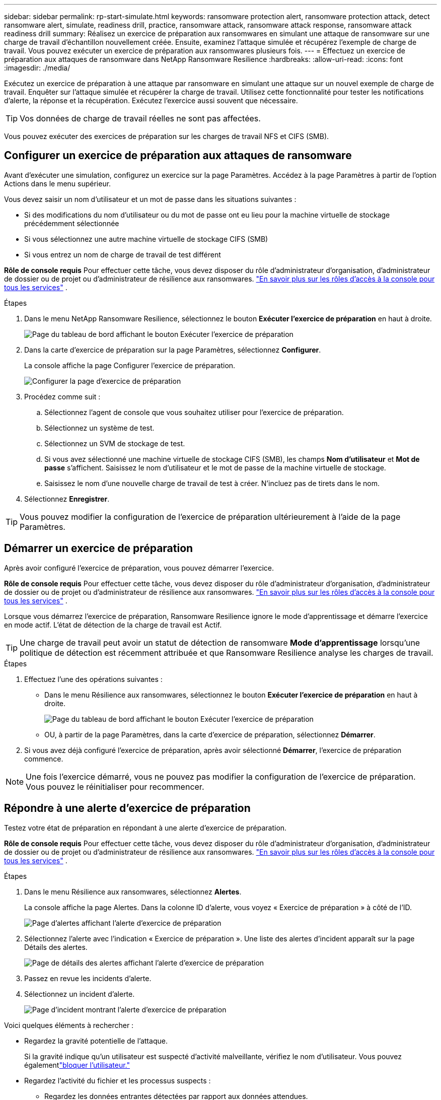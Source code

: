 ---
sidebar: sidebar 
permalink: rp-start-simulate.html 
keywords: ransomware protection alert, ransomware protection attack, detect ransomware alert, simulate, readiness drill, practice, ransomware attack, ransomware attack response, ransomware attack readiness drill 
summary: Réalisez un exercice de préparation aux ransomwares en simulant une attaque de ransomware sur une charge de travail d’échantillon nouvellement créée.  Ensuite, examinez l’attaque simulée et récupérez l’exemple de charge de travail.  Vous pouvez exécuter un exercice de préparation aux ransomwares plusieurs fois. 
---
= Effectuez un exercice de préparation aux attaques de ransomware dans NetApp Ransomware Resilience
:hardbreaks:
:allow-uri-read: 
:icons: font
:imagesdir: ./media/


[role="lead"]
Exécutez un exercice de préparation à une attaque par ransomware en simulant une attaque sur un nouvel exemple de charge de travail.  Enquêter sur l’attaque simulée et récupérer la charge de travail.  Utilisez cette fonctionnalité pour tester les notifications d’alerte, la réponse et la récupération.  Exécutez l’exercice aussi souvent que nécessaire.


TIP: Vos données de charge de travail réelles ne sont pas affectées.

Vous pouvez exécuter des exercices de préparation sur les charges de travail NFS et CIFS (SMB).



== Configurer un exercice de préparation aux attaques de ransomware

Avant d’exécuter une simulation, configurez un exercice sur la page Paramètres.  Accédez à la page Paramètres à partir de l’option Actions dans le menu supérieur.

Vous devez saisir un nom d'utilisateur et un mot de passe dans les situations suivantes :

* Si des modifications du nom d'utilisateur ou du mot de passe ont eu lieu pour la machine virtuelle de stockage précédemment sélectionnée
* Si vous sélectionnez une autre machine virtuelle de stockage CIFS (SMB)
* Si vous entrez un nom de charge de travail de test différent


*Rôle de console requis* Pour effectuer cette tâche, vous devez disposer du rôle d'administrateur d'organisation, d'administrateur de dossier ou de projet ou d'administrateur de résilience aux ransomwares. link:https://docs.netapp.com/us-en/console-setup-admin/reference-iam-predefined-roles.html["En savoir plus sur les rôles d'accès à la console pour tous les services"^] .

.Étapes
. Dans le menu NetApp Ransomware Resilience, sélectionnez le bouton *Exécuter l'exercice de préparation* en haut à droite.
+
image:screen-dashboard.png["Page du tableau de bord affichant le bouton Exécuter l'exercice de préparation"]

. Dans la carte d’exercice de préparation sur la page Paramètres, sélectionnez *Configurer*.
+
La console affiche la page Configurer l'exercice de préparation.

+
image:screen-settings-alert-drill-configure.png["Configurer la page d'exercice de préparation"]

. Procédez comme suit :
+
.. Sélectionnez l’agent de console que vous souhaitez utiliser pour l’exercice de préparation.
.. Sélectionnez un système de test.
.. Sélectionnez un SVM de stockage de test.
.. Si vous avez sélectionné une machine virtuelle de stockage CIFS (SMB), les champs **Nom d'utilisateur** et **Mot de passe** s'affichent.  Saisissez le nom d’utilisateur et le mot de passe de la machine virtuelle de stockage.
.. Saisissez le nom d’une nouvelle charge de travail de test à créer.  N'incluez pas de tirets dans le nom.


. Sélectionnez *Enregistrer*.



TIP: Vous pouvez modifier la configuration de l'exercice de préparation ultérieurement à l'aide de la page Paramètres.



== Démarrer un exercice de préparation

Après avoir configuré l’exercice de préparation, vous pouvez démarrer l’exercice.

*Rôle de console requis* Pour effectuer cette tâche, vous devez disposer du rôle d'administrateur d'organisation, d'administrateur de dossier ou de projet ou d'administrateur de résilience aux ransomwares. link:https://docs.netapp.com/us-en/console-setup-admin/reference-iam-predefined-roles.html["En savoir plus sur les rôles d'accès à la console pour tous les services"^] .

Lorsque vous démarrez l’exercice de préparation, Ransomware Resilience ignore le mode d’apprentissage et démarre l’exercice en mode actif.  L'état de détection de la charge de travail est Actif.


TIP: Une charge de travail peut avoir un statut de détection de ransomware *Mode d'apprentissage* lorsqu'une politique de détection est récemment attribuée et que Ransomware Resilience analyse les charges de travail.

.Étapes
. Effectuez l’une des opérations suivantes :
+
** Dans le menu Résilience aux ransomwares, sélectionnez le bouton *Exécuter l'exercice de préparation* en haut à droite.
+
image:screen-dashboard.png["Page du tableau de bord affichant le bouton Exécuter l'exercice de préparation"]

** OU, à partir de la page Paramètres, dans la carte d’exercice de préparation, sélectionnez *Démarrer*.


. Si vous avez déjà configuré l'exercice de préparation, après avoir sélectionné *Démarrer*, l'exercice de préparation commence.



NOTE: Une fois l'exercice démarré, vous ne pouvez pas modifier la configuration de l'exercice de préparation.  Vous pouvez le réinitialiser pour recommencer.



== Répondre à une alerte d'exercice de préparation

Testez votre état de préparation en répondant à une alerte d’exercice de préparation.

*Rôle de console requis* Pour effectuer cette tâche, vous devez disposer du rôle d'administrateur d'organisation, d'administrateur de dossier ou de projet ou d'administrateur de résilience aux ransomwares. link:https://docs.netapp.com/us-en/console-setup-admin/reference-iam-predefined-roles.html["En savoir plus sur les rôles d'accès à la console pour tous les services"^] .

.Étapes
. Dans le menu Résilience aux ransomwares, sélectionnez *Alertes*.
+
La console affiche la page Alertes.  Dans la colonne ID d'alerte, vous voyez « Exercice de préparation » à côté de l'ID.

+
image:screen-alerts-readiness.png["Page d'alertes affichant l'alerte d'exercice de préparation"]

. Sélectionnez l'alerte avec l'indication « Exercice de préparation ».  Une liste des alertes d’incident apparaît sur la page Détails des alertes.
+
image:screen-alerts-readiness-details.png["Page de détails des alertes affichant l'alerte d'exercice de préparation"]

. Passez en revue les incidents d’alerte.
. Sélectionnez un incident d’alerte.
+
image:screen-alerts-readiness-incidents2.png["Page d'incident montrant l'alerte d'exercice de préparation"]



Voici quelques éléments à rechercher :

* Regardez la gravité potentielle de l’attaque.
+
Si la gravité indique qu’un utilisateur est suspecté d’activité malveillante, vérifiez le nom d’utilisateur.  Vous pouvez égalementlink:rp-use-alert.html#detect-malicious-activity-and-anomalous-user-behavior["bloquer l'utilisateur."]

* Regardez l’activité du fichier et les processus suspects :
+
** Regardez les données entrantes détectées par rapport aux données attendues.
** Regardez le taux de création de fichiers détecté par rapport au taux attendu.
** Regardez le taux de renommage de fichier détecté par rapport au taux attendu.
** Regardez le taux de suppression par rapport au taux attendu.


* Regardez la liste des fichiers impactés.  Regardez les extensions qui pourraient être à l’origine de l’attaque.
* Déterminez l’impact et l’ampleur de l’attaque en examinant le nombre de fichiers et de répertoires impactés.




== Restaurer la charge de travail du test

Après avoir examiné l’alerte d’exercice de préparation, restaurez la charge de travail de test si nécessaire.

*Rôle de console requis* Pour effectuer cette tâche, vous devez disposer du rôle d'administrateur d'organisation, d'administrateur de dossier ou de projet ou d'administrateur de résilience aux ransomwares. link:https://docs.netapp.com/us-en/console-setup-admin/reference-iam-predefined-roles.html["En savoir plus sur les rôles d'accès à la console pour tous les services"^] .

.Étapes
. Retourner à la page des détails de l’alerte.
. Si la charge de travail de test doit être restaurée, procédez comme suit :
+
** Sélectionnez *Marquer comme restauration nécessaire*.
** Vérifiez la confirmation et sélectionnez *Marquer comme restauration nécessaire* dans la boîte de confirmation.
+
*** Dans le menu Résilience aux ransomwares, sélectionnez *Récupération*.
*** Sélectionnez la charge de travail de test marquée « Exercice de préparation » que vous souhaitez restaurer.
*** Sélectionnez *Restaurer*.
*** Dans la page Restaurer, fournissez les informations pour la restauration :


** Sélectionnez la copie instantanée source.
** Sélectionnez le volume de destination.


. Dans la page de révision de restauration, sélectionnez *Restaurer*.
+
La console affiche l'état de la restauration de l'exercice de préparation comme « En cours » sur la page Récupération.

+
Une fois la restauration terminée, la console modifie l’état de la charge de travail sur *Restauré*.

. Examiner la charge de travail restaurée.



TIP: Pour plus de détails sur le processus de restauration, voirlink:rp-use-recover.html["Récupérer après une attaque de ransomware (après neutralisation des incidents)"] .



== Modifier le statut des alertes après l'exercice de préparation

Après avoir examiné l’alerte d’exercice de préparation et restauré la charge de travail, modifiez le statut de l’alerte si nécessaire.

*Requiert le rôle de console* Administrateur d'organisation, Administrateur de dossier ou de projet ou Administrateur de résilience aux ransomwares. https://docs.netapp.com/us-en/console-setup-admin/reference-iam-predefined-roles.html["En savoir plus sur les rôles d'accès à la console pour tous les services"^] .

.Étapes
. Retourner à la page des détails de l’alerte.
. Sélectionnez à nouveau l'alerte.
. Indiquez le statut en sélectionnant *Modifier le statut* et modifiez le statut en l'un des suivants :
+
** Rejeté : si vous pensez que l’activité n’est pas une attaque de ransomware, modifiez le statut sur Rejeté.
+

IMPORTANT: Après avoir rejeté une attaque, vous ne pouvez pas la modifier à nouveau.  Si vous supprimez une charge de travail, toutes les copies instantanées prises automatiquement en réponse à l’attaque potentielle du ransomware seront définitivement supprimées.  Si vous ignorez l’alerte, l’exercice de préparation est considéré comme terminé.

** Résolu : L’incident a été atténué.






== Rapports d'examen sur l'exercice de préparation

Une fois l’exercice de préparation terminé, vous souhaiterez peut-être consulter et enregistrer un rapport sur l’exercice.

*Rôle de console requis* Pour effectuer cette tâche, vous devez disposer du rôle d'administrateur d'organisation, d'administrateur de dossier ou de projet, d'administrateur de résilience aux ransomwares ou de visualiseur de résilience aux ransomwares. https://docs.netapp.com/us-en/console-setup-admin/reference-iam-predefined-roles.html["En savoir plus sur les rôles d'accès BlueXP pour tous les services"^] .

.Étapes
. Dans le menu Résilience aux ransomwares, sélectionnez *Rapports*.
+
image:screen-reports.png["Page de rapports affichant le rapport d'exercice de préparation"]

. Sélectionnez *Exercices de préparation* et *Télécharger* pour télécharger le rapport d’exercice de préparation.

